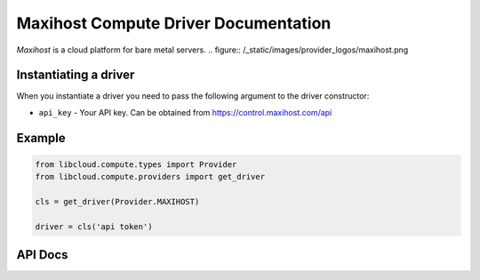 Maxihost Compute Driver Documentation
=====================================

`Maxihost` is a cloud platform for bare metal servers.
.. figure:: /_static/images/provider_logos/maxihost.png

Instantiating a driver
----------------------

When you instantiate a driver you need to pass the following argument to the
driver constructor:

* ``api_key`` - Your API key. Can be obtained from https://control.maxihost.com/api

Example
-------

.. code-block:: python

    from libcloud.compute.types import Provider
    from libcloud.compute.providers import get_driver

    cls = get_driver(Provider.MAXIHOST)

    driver = cls('api token')

API Docs
--------

.. _`Maxihost`: http://maxihost.com/
.. _`API`: https://developers.maxihost.com
